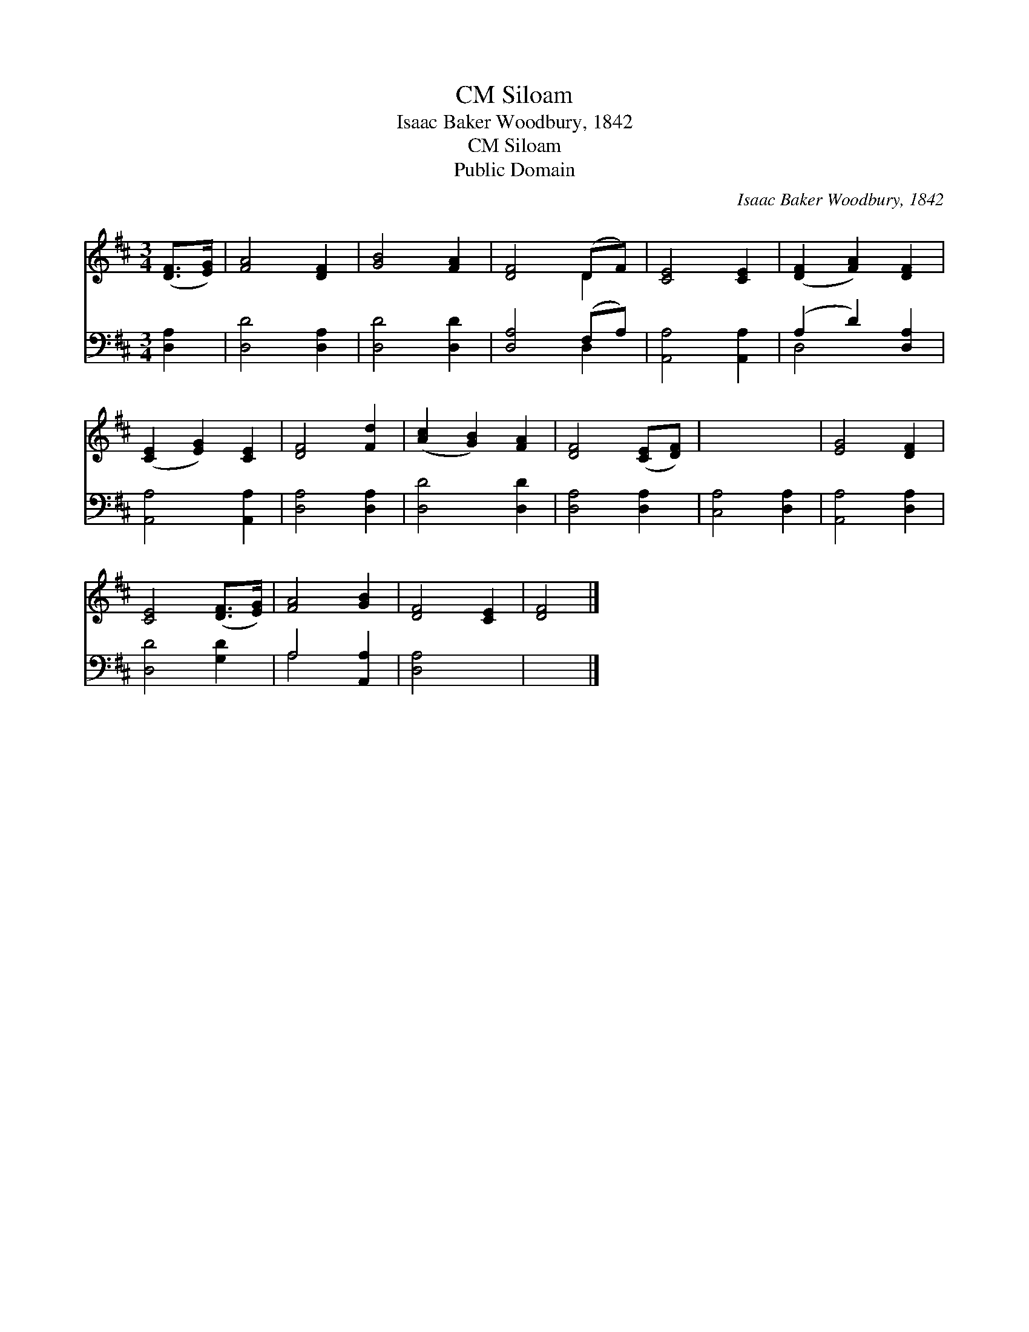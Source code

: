 X:1
T:Siloam, CM
T:Isaac Baker Woodbury, 1842
T:Siloam, CM
T:Public Domain
C:Isaac Baker Woodbury, 1842
Z:Public Domain
%%score ( 1 2 ) ( 3 4 )
L:1/8
M:3/4
K:D
V:1 treble 
V:2 treble 
V:3 bass 
V:4 bass 
V:1
 ([DF]>[EG]) | [FA]4 [DF]2 | [GB]4 [FA]2 | [DF]4 (DF) | [CE]4 [CE]2 | ([DF]2 [FA]2) [DF]2 | %6
 ([CE]2 [EG]2) [CE]2 | [DF]4 [Fd]2 | ([Ac]2 [GB]2) [FA]2 | [DF]4 ([CE][DF]) | x6 | [EG]4 [DF]2 | %12
 [CE]4 ([DF]>[EG]) | [FA]4 [GB]2 | [DF]4 [CE]2 | [DF]4 |] %16
V:2
 x2 | x6 | x6 | x4 D2 | x6 | x6 | x6 | x6 | x6 | x6 | x6 | x6 | x6 | x6 | x6 | x4 |] %16
V:3
 [D,A,]2 | [D,D]4 [D,A,]2 | [D,D]4 [D,D]2 | [D,A,]4 (F,A,) | [A,,A,]4 [A,,A,]2 | (A,2 D2) [D,A,]2 | %6
 [A,,A,]4 [A,,A,]2 | [D,A,]4 [D,A,]2 | [D,D]4 [D,D]2 | [D,A,]4 [D,A,]2 | [C,A,]4 [D,A,]2 | %11
 [A,,A,]4 [D,A,]2 | [D,D]4 [G,D]2 | A,4 [A,,A,]2 | [D,A,]4 x2 | x4 |] %16
V:4
 x2 | x6 | x6 | x4 D,2 | x6 | D,4 x2 | x6 | x6 | x6 | x6 | x6 | x6 | x6 | A,4 x2 | x6 | x4 |] %16

